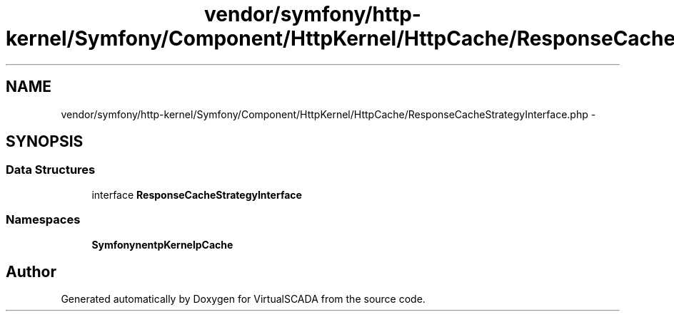 .TH "vendor/symfony/http-kernel/Symfony/Component/HttpKernel/HttpCache/ResponseCacheStrategyInterface.php" 3 "Tue Apr 14 2015" "Version 1.0" "VirtualSCADA" \" -*- nroff -*-
.ad l
.nh
.SH NAME
vendor/symfony/http-kernel/Symfony/Component/HttpKernel/HttpCache/ResponseCacheStrategyInterface.php \- 
.SH SYNOPSIS
.br
.PP
.SS "Data Structures"

.in +1c
.ti -1c
.RI "interface \fBResponseCacheStrategyInterface\fP"
.br
.in -1c
.SS "Namespaces"

.in +1c
.ti -1c
.RI " \fBSymfony\\Component\\HttpKernel\\HttpCache\fP"
.br
.in -1c
.SH "Author"
.PP 
Generated automatically by Doxygen for VirtualSCADA from the source code\&.
